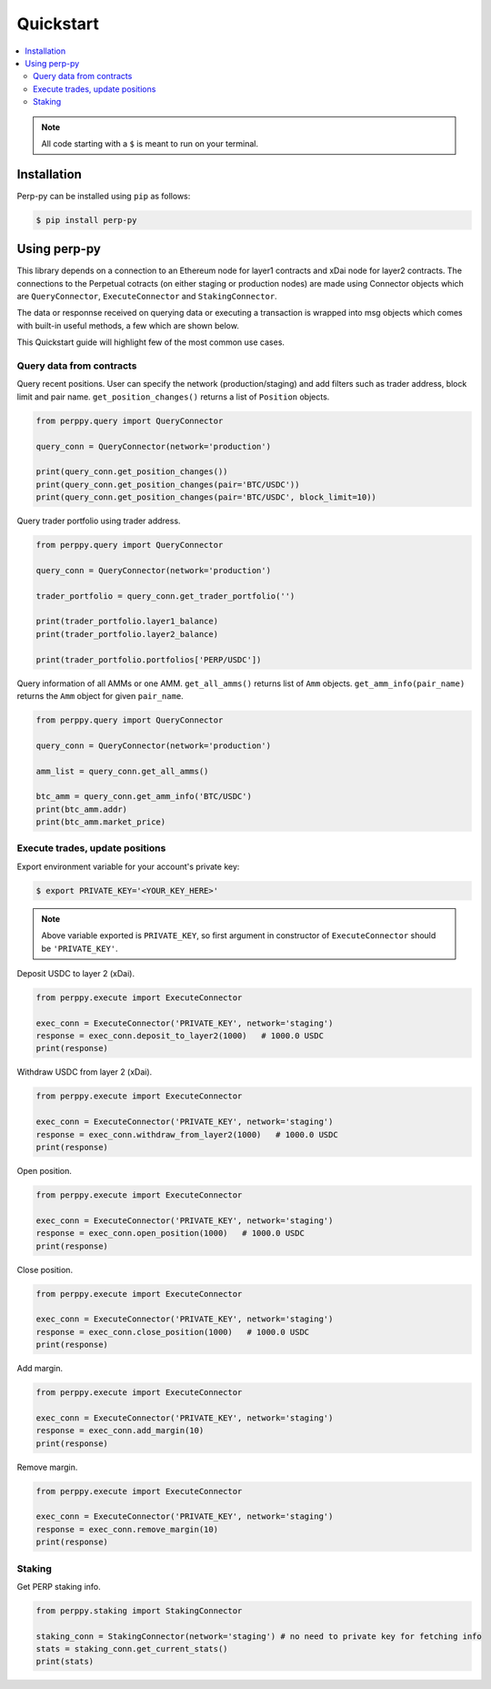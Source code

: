 Quickstart
==========

.. contents:: :local:

.. NOTE:: All code starting with a ``$`` is meant to run on your terminal.

Installation
------------

Perp-py can be installed using ``pip`` as follows:

.. code-block:: shell

   $ pip install perp-py


Using perp-py
-------------

This library depends on a connection to an Ethereum node for layer1 contracts and xDai node for layer2 contracts. The connections to the Perpetual cotracts (on either staging or production nodes) are made using Connector objects which are ``QueryConnector``, ``ExecuteConnector`` and ``StakingConnector``. 

The data or responnse received on querying data or executing a transaction is wrapped into msg objects which comes with built-in useful methods, a few which are shown below. 

This Quickstart guide will highlight few of the most common use cases.


Query data from contracts
*************************

Query recent positions. User can specify the network (production/staging) and add filters such as trader address, block limit and pair name. ``get_position_changes()`` returns a list of ``Position`` objects. 

.. code-block:: python

    from perppy.query import QueryConnector

    query_conn = QueryConnector(network='production')

    print(query_conn.get_position_changes())
    print(query_conn.get_position_changes(pair='BTC/USDC'))
    print(query_conn.get_position_changes(pair='BTC/USDC', block_limit=10))


Query trader portfolio using trader address. 

.. code-block:: python

    from perppy.query import QueryConnector

    query_conn = QueryConnector(network='production')

    trader_portfolio = query_conn.get_trader_portfolio('')

    print(trader_portfolio.layer1_balance)
    print(trader_portfolio.layer2_balance)

    print(trader_portfolio.portfolios['PERP/USDC'])


Query information of all AMMs or one AMM. ``get_all_amms()`` returns list of ``Amm`` objects. ``get_amm_info(pair_name)`` returns the ``Amm`` object for given ``pair_name``.

.. code-block:: python

    from perppy.query import QueryConnector

    query_conn = QueryConnector(network='production')

    amm_list = query_conn.get_all_amms()

    btc_amm = query_conn.get_amm_info('BTC/USDC')
    print(btc_amm.addr)
    print(btc_amm.market_price)


Execute trades, update positions
********************************

Export environment variable for your account's private key:

.. code-block:: bash

    $ export PRIVATE_KEY='<YOUR_KEY_HERE>'


.. NOTE:: Above variable exported is ``PRIVATE_KEY``, so first argument in constructor of ``ExecuteConnector`` should be ``'PRIVATE_KEY'``.

Deposit USDC to layer 2 (xDai).

.. code-block:: python

    from perppy.execute import ExecuteConnector

    exec_conn = ExecuteConnector('PRIVATE_KEY', network='staging')
    response = exec_conn.deposit_to_layer2(1000)   # 1000.0 USDC
    print(response)


Withdraw USDC from layer 2 (xDai).

.. code-block:: python

    from perppy.execute import ExecuteConnector

    exec_conn = ExecuteConnector('PRIVATE_KEY', network='staging')
    response = exec_conn.withdraw_from_layer2(1000)   # 1000.0 USDC
    print(response)


Open position.

.. code-block:: python

    from perppy.execute import ExecuteConnector

    exec_conn = ExecuteConnector('PRIVATE_KEY', network='staging')
    response = exec_conn.open_position(1000)   # 1000.0 USDC
    print(response)


Close position.

.. code-block:: python

    from perppy.execute import ExecuteConnector

    exec_conn = ExecuteConnector('PRIVATE_KEY', network='staging')
    response = exec_conn.close_position(1000)   # 1000.0 USDC
    print(response)


Add margin.

.. code-block:: python

    from perppy.execute import ExecuteConnector

    exec_conn = ExecuteConnector('PRIVATE_KEY', network='staging')
    response = exec_conn.add_margin(10)
    print(response)


Remove margin.

.. code-block:: python

    from perppy.execute import ExecuteConnector

    exec_conn = ExecuteConnector('PRIVATE_KEY', network='staging')
    response = exec_conn.remove_margin(10)
    print(response)


Staking
*****************

Get PERP staking info.

.. code-block:: python

    from perppy.staking import StakingConnector

    staking_conn = StakingConnector(network='staging') # no need to private key for fetching info
    stats = staking_conn.get_current_stats()
    print(stats)
